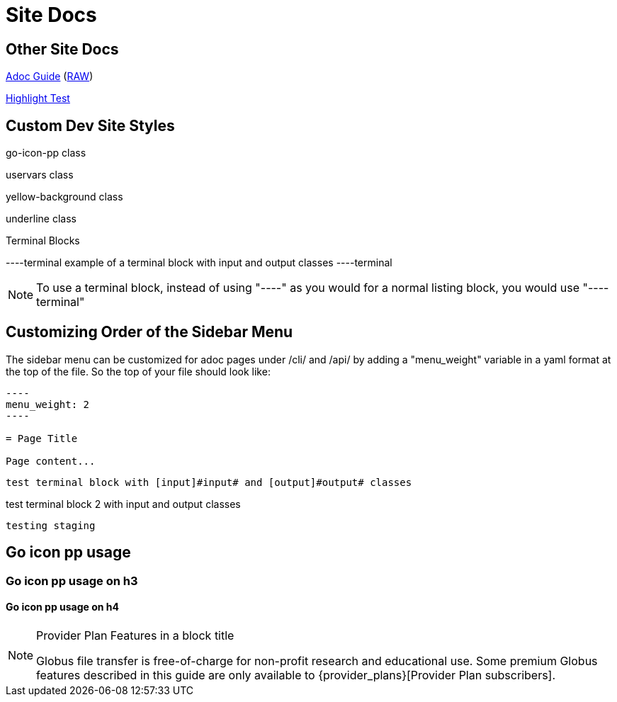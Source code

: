 = Site Docs

== Other Site Docs
link:asciiguide[Adoc Guide] (link:raw/asciiguide.adoc[RAW])

link:highlight-test/index.html[Highlight Test]

== Custom Dev Site Styles
[go-icon-pp]#go-icon-pp class#

[uservars]#uservars class#

[yellow-background]#yellow-background class#

[underline]#underline class#

.Terminal Blocks
----terminal
example of a terminal block with [input]#input# and [output]#output# classes
----terminal

NOTE: To use a terminal block, instead of using "----" as you would for a normal listing block, you would use "----terminal"

== Customizing Order of the Sidebar Menu
The sidebar menu can be customized for adoc pages under /cli/ and /api/ by adding a "menu_weight" variable in a yaml format at the top of the file. So the top of your file should look like:

....
----
menu_weight: 2
----

= Page Title

Page content...

....

[role="terminal"]
----
test terminal block with [input]#input# and [output]#output# classes
----

[role="terminal"]
--
test terminal block 2 with [input]#input# and [output]#output# classes
--

----
testing staging
----

== [go-icon-pp]#Go icon pp usage#

=== [go-icon-pp]#Go icon pp usage on h3#

==== [go-icon-pp]#Go icon pp usage on h4#

.[go-icon-pp]#Provider Plan Features in a block title#
[NOTE]
====
Globus file transfer is free-of-charge for non-profit research and educational use.
Some premium Globus features described in this guide are only available to
{provider_plans}[Provider Plan subscribers].
====